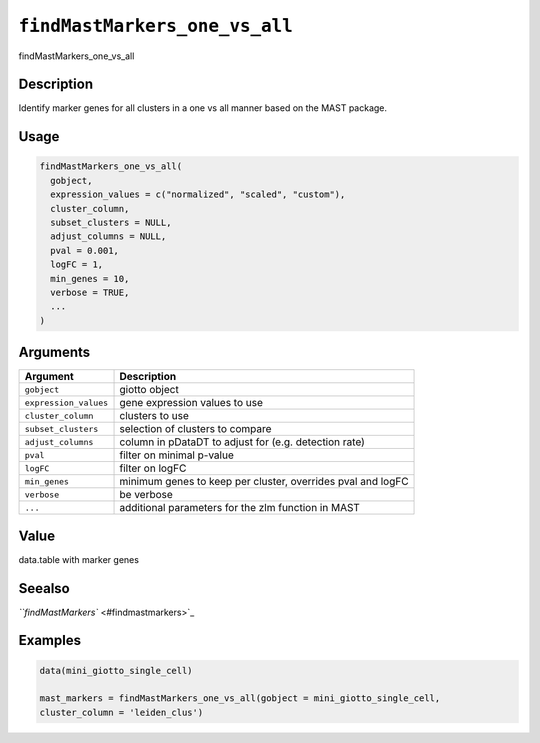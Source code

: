 
``findMastMarkers_one_vs_all``
==================================

findMastMarkers_one_vs_all

Description
-----------

Identify marker genes for all clusters in a one vs all manner based on the MAST package.

Usage
-----

.. code-block:: r

   findMastMarkers_one_vs_all(
     gobject,
     expression_values = c("normalized", "scaled", "custom"),
     cluster_column,
     subset_clusters = NULL,
     adjust_columns = NULL,
     pval = 0.001,
     logFC = 1,
     min_genes = 10,
     verbose = TRUE,
     ...
   )

Arguments
---------

.. list-table::
   :header-rows: 1

   * - Argument
     - Description
   * - ``gobject``
     - giotto object
   * - ``expression_values``
     - gene expression values to use
   * - ``cluster_column``
     - clusters to use
   * - ``subset_clusters``
     - selection of clusters to compare
   * - ``adjust_columns``
     - column in pDataDT to adjust for (e.g. detection rate)
   * - ``pval``
     - filter on minimal p-value
   * - ``logFC``
     - filter on logFC
   * - ``min_genes``
     - minimum genes to keep per cluster, overrides pval and logFC
   * - ``verbose``
     - be verbose
   * - ``...``
     - additional parameters for the zlm function in MAST


Value
-----

data.table with marker genes

Seealso
-------

`\ ``findMastMarkers`` <#findmastmarkers>`_

Examples
--------

.. code-block:: r

   data(mini_giotto_single_cell)

   mast_markers = findMastMarkers_one_vs_all(gobject = mini_giotto_single_cell,
   cluster_column = 'leiden_clus')

